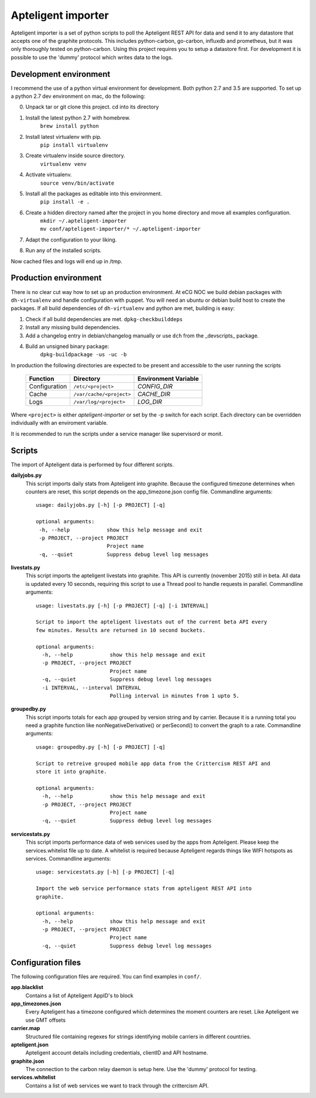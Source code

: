 Apteligent importer
===================

Apteligent importer is a set of python scripts to poll the Apteligent REST API for data and send it to any
datastore that accepts one of the graphite protocols. This includes python-carbon, go-carbon, influxdb
and prometheus, but it was only thoroughly tested on python-carbon. Using this project requires you to setup
a datastore first. For development it is possible to use the 'dummy' protocol which writes data to the logs.

Development environment
-----------------------

I recommend the use of a python virtual environment for development. Both python 2.7 and 3.5 are supported.
To set up a python 2.7 dev environment on mac, do the following:

0. Unpack tar or git clone this project. cd into its directory
1. Install the latest python 2.7 with homebrew.
    ``brew install python``
2. Install latest virtualenv with pip.
    ``pip install virtualenv``
3. Create virtualenv inside source directory.
    ``virtualenv venv``
4. Activate virtualenv.
    ``source venv/bin/activate``
5. Install all the packages as editable into this environment.
    ``pip install -e .``
6. Create a hidden directory named after the project in you home directory and move all examples configuration.
    | ``mkdir ~/.apteligent-importer``
    | ``mv conf/apteligent-importer/* ~/.apteligent-importer``
7. Adapt the configuration to your liking.
8. Run any of the installed scripts.

Now cached files and logs will end up in /tmp.

Production environment
----------------------
There is no clear cut way how to set up an production environment. At eCG NOC we build debian packages with
``dh-virtualenv`` and handle configuration with puppet. You will need an ubuntu or debian build host to create the
packages. If all build dependencies of ``dh-virtualenv`` and python are met, building is easy:

1. Check if all build dependencies are met.
   ``dpkg-checkbuilddeps``
2. Install any missing build dependencies.
3. Add a changelog entry in debian/changelog manually or use ``dch`` from the _devscripts_ package.
4. Build an unsigned binary package:
    ``dpkg-buildpackage -us -uc -b``

In production the following directories are expected to be present and accessible to the user running the scripts

    =============  ========================  ====================
       Function            Directory         Environment Variable
    =============  ========================  ====================
    Configuration  ``/etc/<project>``        `CONFIG_DIR`
    Cache          ``/var/cache/<project>``  `CACHE_DIR`
    Logs           ``/var/log/<project>``    `LOG_DIR`
    =============  ========================  ====================

Where ``<project>`` is either *apteligent-importer* or set by the -p switch for each script. Each directory can be
overridden individually with an enviroment variable.

It is recommended to run the scripts under a service manager like supervisord or monit.

Scripts
-------

The import of Apteligent data is performed by four different scripts.

**dailyjobs.py**
    This script imports daily stats from Apteligent into graphite. Because the configured timezone determines
    when counters are reset, this script depends on the app_timezone.json config file. Commandline arguments::

        usage: dailyjobs.py [-h] [-p PROJECT] [-q]

        optional arguments:
         -h, --help            show this help message and exit
         -p PROJECT, --project PROJECT
                               Project name
         -q, --quiet           Suppress debug level log messages

**livestats.py**
    This script imports the apteligent livestats into graphite. This API is currently (november 2015) still in
    beta. All data is updated every 10 seconds, requiring this script to use a Thread pool to handle requests in
    parallel. Commandline arguments::

        usage: livestats.py [-h] [-p PROJECT] [-q] [-i INTERVAL]

        Script to import the apteligent livestats out of the current beta API every
        few minutes. Results are returned in 10 second buckets.

        optional arguments:
          -h, --help            show this help message and exit
          -p PROJECT, --project PROJECT
                                Project name
          -q, --quiet           Suppress debug level log messages
          -i INTERVAL, --interval INTERVAL
                                Polling interval in minutes from 1 upto 5.
**groupedby.py**
    This script imports totals for each app grouped by version string and by carrier. Because it is a running
    total you need a graphite function like nonNegativeDerivative() or perSecond() to convert the graph to a rate.
    Commandline arguments::

        usage: groupedby.py [-h] [-p PROJECT] [-q]

        Script to retreive grouped mobile app data from the Crittercism REST API and
        store it into graphite.

        optional arguments:
          -h, --help            show this help message and exit
          -p PROJECT, --project PROJECT
                                Project name
          -q, --quiet           Suppress debug level log messages

**servicestats.py**
    This script imports performance data of web services used by the apps from Apteligent. Please keep the
    services.whitelist file up to date. A whitelist is required because Apteligent regards things like WIFI
    hotspots as services. Commandline arguments::

        usage: servicestats.py [-h] [-p PROJECT] [-q]

        Import the web service performance stats from apteligent REST API into
        graphite.

        optional arguments:
          -h, --help            show this help message and exit
          -p PROJECT, --project PROJECT
                                Project name
          -q, --quiet           Suppress debug level log messages

Configuration files
-------------------

The following configuration files are required. You can find examples in ``conf/``.

**app.blacklist**
    Contains a list of Apteligent AppID's to block
**app_timezones.json**
    Every Apteligent has a timezone configured which determines the moment counters are reset.  Like Apteligent we use GMT offsets
**carrier.map**
    Structured file containing regexes for strings identifying mobile carriers in different countries.
**apteligent.json**
    Apteligent account details including credentials, clientID and API hostname.
**graphite.json**
    The connection to the carbon relay daemon is setup here. Use the 'dummy' protocol for testing.
**services.whitelist**
    Contains a list of web services we want to track through the crittercism API.
